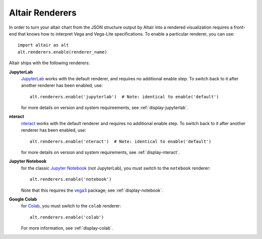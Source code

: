 .. _user-guide-renderers:

Altair Renderers
----------------
In order to turn your altair chart from the JSON structure output by Altair into
a rendered visualization requires a front-end that knows how to interpret Vega
and Vega-Lite specifications. To enable a particular renderer, you can use::

    import altair as alt
    alt.renderers.enable(renderer_name)

Altair ships with the following renderers:

**JupyterLab**
  JupyterLab_ works with the default renderer, and requires no additional enable
  step. To switch back to it after another renderer has been enabled, use::

      alt.renderers.enable('jupyterlab')  # Note: identical to enable('default')

  for more details on version and system requireements, see :ref:`display-jupyterlab`.

**nteract**
  nteract_ works with the default renderer and requires no additional enable
  step. To switch back to it after another renderer has been enabled, use::

      alt.renderers.enable('nteract')  # Note: identical to enable('default')

  for more details on version and system requirements, see :ref:`display-nteract`.

**Jupyter Notebook**
  for the classic `Jupyter Notebook`_ (not JupyterLab),
  you must switch to the ``notebook`` renderer::

      alt.renderers.enable('notebook')

  Note that this requires the vega3_ package; see :ref:`display-notebook`.

**Google Colab**
  for Colab_, you must switch to the ``colab`` renderer::

      alt.renderers.enable('colab')

  For more information, see :ref:`display-colab`.

.. _JupyterLab: http://jupyterlab.readthedocs.io/en/stable/
.. _nteract: https://nteract.io
.. _Colab: https://colab.research.google.com
.. _Jupyter Notebook: https://jupyter-notebook.readthedocs.io/en/stable/
.. _vega3: https://github.com/vega/ipyvega/tree/vega3
